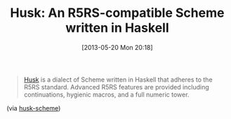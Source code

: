 #+POSTID: 7875
#+DATE: [2013-05-20 Mon 20:18]
#+OPTIONS: toc:nil num:nil todo:nil pri:nil tags:nil ^:nil TeX:nil
#+CATEGORY: Link
#+TAGS: Lisp, Programming Language, Scheme
#+TITLE: Husk: An R5RS-compatible Scheme written in Haskell

#+BEGIN_QUOTE
  [[https://github.com/justinethier/husk-scheme][Husk]] is a dialect of Scheme written in Haskell that adheres to the R5RS standard. Advanced R5RS features are provided including continuations, hygienic macros, and a full numeric tower.
#+END_QUOTE



(via [[https://github.com/justinethier/husk-scheme][husk-scheme]])



